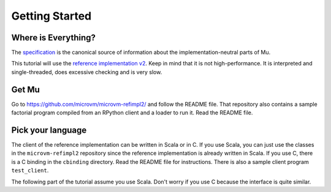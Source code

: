 ===============
Getting Started
===============

Where is Everything?
====================

The `specification <https://github.com/microvm/microvm-spec/wiki>`__ is the
canonical source of information about the implementation-neutral parts of Mu.

This tutorial will use the `reference implementation v2
<https://github.com/microvm/microvm-refimpl2>`__. Keep in mind that it is not
high-performance. It is interpreted and single-threaded, does excessive checking
and is very slow.

Get Mu
======

Go to https://github.com/microvm/microvm-refimpl2/ and follow the README file.
That repository also contains a sample factorial program compiled from an
RPython client and a loader to run it. Read the README file.

Pick your language
==================

The client of the reference implementation can be written in Scala or in C. If
you use Scala, you can just use the classes in the ``microvm-refimpl2``
repository since the reference implementation is already written in Scala. If
you use C, there is a C binding in the ``cbinding`` directory. Read the README
file for instructions. There is also a sample client program ``test_client``.

The following part of the tutorial assume you use Scala. Don't worry if you use
C because the interface is quite similar.

.. vim: tw=80
